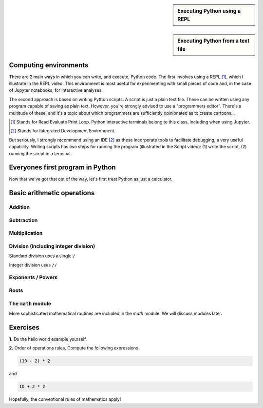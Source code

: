 .. sidebar:: Executing Python using a REPL

    .. raw:: html
    
        <video width="50%" height="50%" controls>
          <source src="https://cloudstor.aarnet.edu.au/plus/s/SgZ6vLqa40dje1e/download" type="video/mp4">
          Your browser does not support the video tag.
        </video>


.. sidebar:: Executing Python from a text file

    .. raw:: html
    
        <video width="50%" height="50%" controls>
          <source src="https://cloudstor.aarnet.edu.au/plus/s/drRX6w0PffFDGyI/download" type="video/mp4">
          Your browser does not support the video tag.
        </video>

Computing environments
======================

There are 2 main ways in which you can write, and execute, Python code. The first involves using a REPL [1]_, which I illustrate in the REPL video. This environment is most useful for experimenting with small pieces of code and, in the case of Jupyter notebooks, for interactive analyses.

The second approach is based on writing Python scripts. A script is just a plain text file. These can be written using any program capable of saving as plain text. However, you're strongly advised to use a "programmers editor". There's a multitude of these, and it's a topic about which programmers are sufficiently opinionated as to create cartoons...

.. [1] Stands for Read Evaluate Print Loop. Python interactive terminals belong to this class, including when using Jupyter.
.. [2] Stands for Integrated Development Environment.

.. raw:: html
    
    <figure style="padding: 4px;">
    <img src="https://imgs.xkcd.com/comics/real_programmers.png" style="height: auto; max-width=75%" alt="Editor Wars">
    <figcaption>From <a href="https://xkcd.com/378/">XKCD</a></figcaption>
    </figure>

But seriously, I strongly recommend using an IDE [2]_ as these incorporate tools to facilitate debugging, a very useful capability. Writing scripts has two steps for running the program (illustrated in the Script video): (1) write the script, (2) running the script in a terminal.

Everyones first program in Python
=================================

.. jupyter-execute::

    print("Hello World!")

Now that we've got that out of the way, let's first treat Python as just a calculator.

Basic arithmetic operations
===========================

.. index::
    pair: plus; maths
    pair: add; maths

Addition
--------

.. jupyter-execute::

    1 + 9

.. index::
    pair: minus; maths
    pair: subtract; maths

Subtraction
-----------

.. jupyter-execute::

    1 - 9

.. index::
    pair: multiply; maths

Multiplication
--------------

.. jupyter-execute::

    2 * 20

.. index::
    pair: divide; maths
    pair: integer divide; maths

Division (including integer division)
-------------------------------------

Standard division uses a single ``/``

.. jupyter-execute::

    20 / 3

Integer division uses ``//``

.. jupyter-execute::

    20 // 3

.. index::
    pair: exponents; maths
    pair: powers; maths

Exponents / Powers
------------------

.. jupyter-execute::

    2 ** 4

.. index::
    pair: roots; maths

Roots
-----

.. jupyter-execute::

    4 ** (1 / 2)

The ``math`` module
-------------------

More sophisticated mathematical routines are included in the `math` module. We will discuss modules later.

Exercises
=========

**1.** Do the hello world example yourself.

**2.** Order of operations rules. Compute the following expressions

.. code-block:: python

    (10 + 2) * 2
    
and

.. code-block:: python

    10 + 2 * 2

Hopefully, the conventional rules of mathematics apply!
